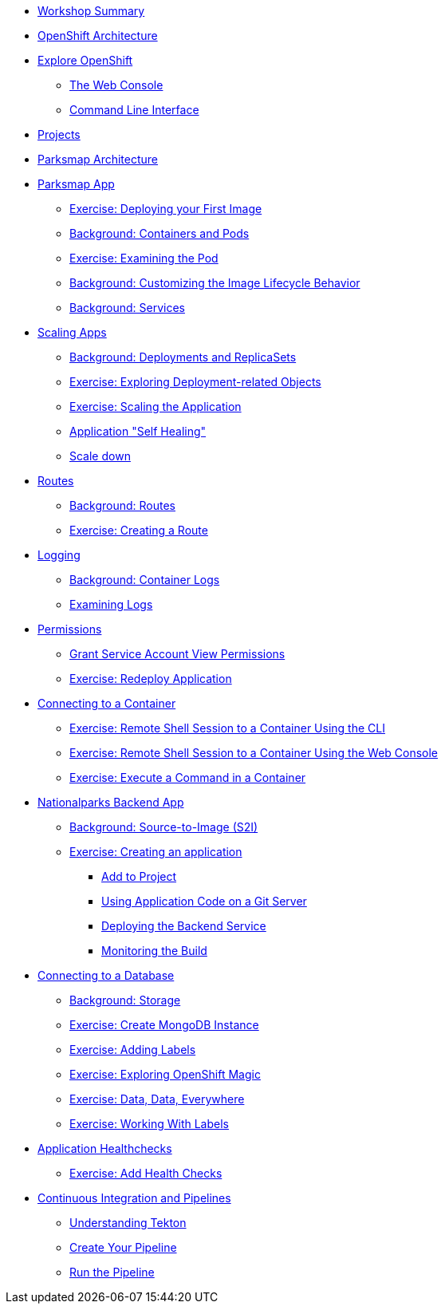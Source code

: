* xref:common-workshop-summary.adoc[Workshop Summary]
* xref:common-environment.adoc[OpenShift Architecture]
* xref:common-explore.adoc[Explore OpenShift]
** xref:common-explore.adoc#the_web_console[The Web Console]
** xref:common-explore.adoc#command_line_interface[Command Line Interface]
* xref:projects.adoc[Projects]
* xref:common-parksmap-architecture.adoc[Parksmap Architecture]
* xref:parksmap-container-image.adoc[Parksmap App]
** xref:parksmap-container-image.adoc#deploy_your_first_image[Exercise: Deploying your First Image]
** xref:parksmap-container-image.adoc#containers_and_pods[Background: Containers and Pods]
** xref:parksmap-container-image.adoc#examining_the_pod[Exercise: Examining the Pod]
** xref:parksmap-container-image.adoc#customizing_image_lifecycle_behavior[Background: Customizing the Image Lifecycle Behavior]
** xref:parksmap-container-image.adoc#services[Background: Services]
* xref:parksmap-scaling.adoc[Scaling Apps]
** xref:parksmap-scaling.adoc#deployments_and_replicasets[Background: Deployments and ReplicaSets]
** xref:parksmap-scaling.adoc#exploring_deployment_related_objects[Exercise: Exploring Deployment-related Objects]
** xref:parksmap-scaling.adoc#scaling_the_application[Exercise: Scaling the Application]
** xref:parksmap-scaling.adoc#application_self_healing[Application "Self Healing"]
** xref:parksmap-scaling.adoc#scale_down[Scale down]
* xref:parksmap-routes.adoc[Routes]
** xref:parksmap-routes.adoc#routes[Background: Routes]
** xref:parksmap-routes.adoc#creating_a_route[Exercise: Creating a Route]
* xref:parksmap-logging.adoc[Logging]
** xref:parksmap-logging.adoc#container_logs[Background: Container Logs]
** xref:parksmap-logging.adoc#examining_logs[Examining Logs]
* xref:parksmap-permissions.adoc[Permissions]
** xref:parksmap-permissions.adoc#grant_serviceaccount_view_permissions[Grant Service Account View Permissions]
** xref:parksmap-permissions.adoc#redeploy_application[Exercise: Redeploy Application]
* xref:parksmap-rsh.adoc[Connecting to a Container]
** xref:parksmap-rsh.adoc#remote_shell_to_container_using_cli[Exercise: Remote Shell Session to a Container Using the CLI]
** xref:parksmap-rsh.adoc#execute_command_in_container[Exercise: Remote Shell Session to a Container Using the Web Console]
** xref:parksmap-rsh.adoc#remote_shell_session_to_container_using_webconsole[Exercise: Execute a Command in a Container]
* xref:nationalparks.adoc[Nationalparks Backend App]
** xref:nationalparks.adoc#source_to_image[Background: Source-to-Image (S2I)]
** xref:nationalparks.adoc#creating_a_application[Exercise: Creating an application]
*** xref:nationalparks.adoc#add_to_project[Add to Project]
*** xref:nationalparks.adoc#using_application_code_on_git_server[Using Application Code on a Git Server]
*** xref:nationalparks.adoc#deploying_the_backend_service[Deploying the Backend Service]
*** xref:nationalparks.adoc#monitoring-the-build[Monitoring the Build]
* xref:nationalparks-databases.adoc[Connecting to a Database]
** xref:nationalparks-databases.adoc#storage[Background: Storage]
** xref:nationalparks-databases.adoc#create_mongodb_instance[Exercise: Create MongoDB Instance]
** xref:nationalparks-databases.adoc#adding_labels[Exercise: Adding Labels]
** xref:nationalparks-databases.adoc#exploring_openshift_magic[Exercise: Exploring OpenShift Magic]
** xref:nationalparks-databases.adoc#data_data_everywhere[Exercise: Data, Data, Everywhere]
** xref:nationalparks-databases.adoc#working_with_labels[Exercise: Working With Labels]
* xref:nationalparks-application-health.adoc[Application Healthchecks]
** xref:nationalparks-application-health.adoc#add_health_checks[Exercise: Add Health Checks]
* xref:nationalparks-pipeline.adoc[Continuous Integration and Pipelines]
** xref:nationalparks-pipeline.adoc#understanding_tekton[Understanding Tekton]
** xref:nationalparks-pipeline.adoc#create_your_pipeline[Create Your Pipeline]
** xref:nationalparks-pipeline.adoc#run_the_pipeline[Run the Pipeline]
// * xref:nationalparks-pipeline-codechanges-github.adoc[Webhooks with Pipelines]
// ** xref:nationalparks-pipeline-codechanges-github.adoc#prerequisite_github_account[Prerequisite: GitHub Account]
// ** xref:nationalparks-pipeline-codechanges-github.adoc#webhooks[Web Hooks]
// ** xref:nationalparks-pipeline-codechanges-github.adoc#adding_triggers_to_your_pipeline[Adding Triggers to your Pipeline]
// ** xref:nationalparks-pipeline-codechanges-github.adoc#configuring_github_webhooks[Exercise: Configuring GitHub Web Hooks]
// ** xref:nationalparks-pipeline-codechanges-github.adoc#using_github_webhooks[Exercise: Using GitHub Web Hooks]
// * xref:mlbparks-templates.adoc[MLBParks App]
// ** xref:mlbparks-templates.adoc#instantiate_template[Exercise: Instantiate a Template]
// * xref:mlbparks-binary-build.adoc[Binary Builds]
// ** xref:mlbparks-binary-build.adoc#moving_on_from_s2i[Moving on From S2I]
// ** xref:mlbparks-binary-build.adoc#fast_iterative_code_change_using_binary_deploy[Fast Iterative Code Change Using Binary Deploy]
// ** xref:mlbparks-binary-build.adoc#using_binary_deployment[Exercise: Using Binary Deployment]
// *** xref:mlbparks-binary-build.adoc#clone_source[Clone source]
// *** xref:mlbparks-binary-build.adoc#setup_the_build_of_the_war_file[Setup the Build of the WAR file]
// *** xref:mlbparks-binary-build.adoc#clone_change[Clone change]
// *** xref:mlbparks-binary-build.adoc#doing_the_binary_build[Doing the Binary Build]
// * xref:mlbparks-debugging.adoc[Debugging Apps]
// ** xref:mlbparks-debugging.adoc#port_forwading_and_debugging[Background: Port Forwarding and Debugging]
// ** xref:mlbparks-debugging.adoc#enabling_debugging_in_eap_on_openshift[Exercise: Enabling Debugging in EAP on OpenShift]
// ** xref:mlbparks-debugging.adoc#port-forwarding_from_svc_to_our_local_machine[Exercise: Port-Forwarding from a Service to our local machine]
// ** xref:mlbparks-debugging.adoc#setting_up_remote_debugging[Attaching a Remote Debugger]
// ** xref:mlbparks-debugging.adoc#port-forwarding_from_pod_to_our_local_machine[Exercise: Port-Forwarding from the pod to our local machine]
// * xref:common-further-resources.adoc[Further Resources]
// * xref:common-workshop-links.adoc[Workshop Links]
// ** xref:common-workshop-links.adoc#openshift_cluster_url[OpenShift Cluster URL]
// ** xref:common-workshop-links.adoc#workshop_guides[Workshop Guides]
// ** xref:common-workshop-links.adoc#git_server[Git Server]